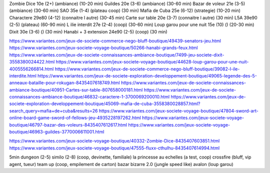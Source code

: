 Zombie Dice 10e (2+) (ambiance) (10-20 min)
Guildes 20e (3-6) (ambiance) (30-60 min)
Bazar de voleur 21e (3-5) (ambiance) (30-60 min)
SAO 35e (1-4) (plateau coop) (30 min)
Mafia de Cuba 25e (6-12) (strategie) (10-20 min)
Charactere 29e80 (4-12) (connaitre l autre) (30-45 min)
Carte sur table 20e (3-7) (connaitre l autre) (30 min)
L5A 39e90 (2-5) (plateau) (60-90 min)
L ilie interdit 27e (2-4) (coop) (30-60 min)
Loup garou pour une nuit  15e (10) () (20-30 min)
Dixit 30e (3-6) () (30 min)
Hanabi + 3 extension 24e90 (2-5) (coop) (30 min)


https://www.variantes.com/jeux-de-societe-commerce-nego-bluff-boutique/49439-senators-jeu.html
https://www.variantes.com/jeux-societe-voyage-boutique/50266-hanabi-grands-feux.html
https://www.variantes.com/jeux-de-societe-connaissances-ambiance-boutique/7499-jeu-societe-dixit-3558380024422.html
https://www.variantes.com/jeux-societe-voyage-boutique/44628-loup-garou-pour-une-nuit-4005556266814.html
https://www.variantes.com/jeux-de-societe-commerce-nego-bluff-boutique/39082-l-ile-interdite.html
https://www.variantes.com/jeux-de-societe-exploration-developpement-boutique/49065-legende-des-5-anneaux-bataille-pour-rokugan-8435407618749.html
https://www.variantes.com/jeux-de-societe-connaissances-ambiance-boutique/40951-Cartes-sur-table-807658000181.html
https://www.variantes.com/jeux-de-societe-connaissances-ambiance-boutique/46832-caractere-1-3700069200010.html
https://www.variantes.com/jeux-de-societe-exploration-developpement-boutique/45069-mafia-de-cuba-3558380028857.html?search_query=mafia+de+cuba&results=26
https://www.variantes.com/jeux-societe-voyage-boutique/47804-sword-art-online-board-game-sword-of-fellows-jeu-4935228197262.html
https://www.variantes.com/jeux-societe-voyage-boutique/46797-bazar-des-voleurs-8435407612617.html
https://www.variantes.com/jeux-societe-voyage-boutique/46963-guildes-3770006611001.html

https://www.variantes.com/jeux-societe-voyage-boutique/40332-Zombie-Dice-8435407603851.html
https://www.variantes.com/jeux-societe-voyage-boutique/47555-fluxx-cthulhu-8435407614994.html


5min dungeon (2-5)
similo (2-8) (coop, devinette, familiale)
la princesse au echelles (a test, coop)
crossfire (bluff, vip agent, tueur)
team up (coop, empilement de carton)
bazar bizarre 2.0 (jungle speed like)
avalon (loup garou)

